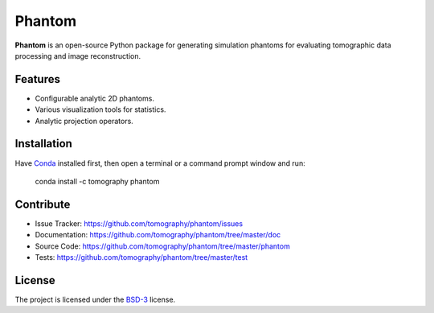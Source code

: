 Phantom
#######

.. image:: https://readthedocs.org/projects/phantom/badge/?version=latest
   :target: http://phantom.readthedocs.io/en/latest/?badge=latest
   :alt: Read the Docs

.. image:: https://travis-ci.org/tomography/phantom.svg?branch=master
   :target: https://travis-ci.org/tomography/phantom
   :alt: Travis CI

.. image:: https://coveralls.io/repos/tomography/phantom/badge.svg?branch=master 
   :target: https://coveralls.io/r/tomography/phantom?branch=master
   :alt: Coveralls
   
.. image:: https://codeclimate.com/github/tomography/phantom/badges/gpa.svg
   :target: https://codeclimate.com/github/tomography/phantom
   :alt: Code Climate

**Phantom** is an open-source Python package for generating
simulation phantoms for evaluating tomographic data processing
and image reconstruction.

Features
========

* Configurable analytic 2D phantoms.
* Various visualization tools for statistics.
* Analytic projection operators.

Installation
============

Have `Conda <http://continuum.io/downloads>`_ installed first,  
then open a terminal or a command prompt window and run:

    conda install -c tomography phantom
    
Contribute
==========

* Issue Tracker: https://github.com/tomography/phantom/issues
* Documentation: https://github.com/tomography/phantom/tree/master/doc
* Source Code: https://github.com/tomography/phantom/tree/master/phantom
* Tests: https://github.com/tomography/phantom/tree/master/test

License
=======

The project is licensed under the 
`BSD-3 <https://github.com/tomography/phantom/blob/master/LICENSE.txt>`_ license.
